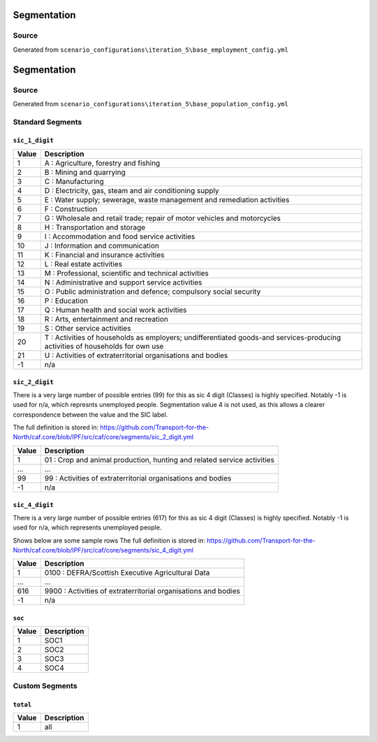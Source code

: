 Segmentation
############

Source
======
Generated from ``scenario_configurations\iteration_5\base_employment_config.yml``

Segmentation
############

Source
======
Generated from ``scenario_configurations\iteration_5\base_population_config.yml``

Standard Segments
=================
``sic_1_digit``
-----------

.. list-table::
   :header-rows: 1

   * - Value
     - Description
   * - 1 
     - A : Agriculture, forestry and fishing
   * - 2
     - B : Mining and quarrying
   * - 3
     - C : Manufacturing
   * - 4
     - D : Electricity, gas, steam and air conditioning supply
   * - 5
     - E : Water supply; sewerage, waste management and remediation activities
   * - 6
     - F : Construction
   * - 7
     - G : Wholesale and retail trade; repair of motor vehicles and motorcycles
   * - 8
     - H : Transportation and storage
   * - 9
     - I : Accommodation and food service activities
   * - 10
     - J : Information and communication
   * - 11
     - K : Financial and insurance activities
   * - 12
     - L : Real estate activities
   * - 13
     - M : Professional, scientific and technical activities
   * - 14
     - N : Administrative and support service activities
   * - 15
     - O : Public administration and defence; compulsory social security
   * - 16
     - P : Education
   * - 17
     - Q : Human health and social work activities
   * - 18
     - R : Arts, entertainment and recreation
   * - 19
     - S : Other service activities
   * - 20
     - T : Activities of households as employers; undifferentiated goods-and services-producing activities of households for own use
   * - 21
     - U : Activities of extraterritorial organisations and bodies
   * - -1
     - n/a


``sic_2_digit``
-----------
There is a very large number of possible entries (99) for this as sic 4 digit (Classes) is highly specified.
Notably -1 is used for n/a, which represnts unemployed people.
Segmentation value 4 is not used, as this allows a clearer correspondence between the value and the SIC label.

The full definition is stored in:
https://github.com/Transport-for-the-North/caf.core/blob/IPF/src/caf/core/segments/sic_2_digit.yml

.. list-table::
   :header-rows: 1

   * - Value
     - Description
   * - 1
     - 01 : Crop and animal production, hunting and related service activities
   * - ...
     - ...
   * - 99
     - 99 : Activities of extraterritorial organisations and bodies
   * - -1
     - n/a

``sic_4_digit``
----------
There is a very large number of possible entries (617) for this as sic 4 digit (Classes) is highly specified.
Notably -1 is used for n/a, which represents unemployed people.

Shows below are some sample rows
The full definition is stored in:
https://github.com/Transport-for-the-North/caf.core/blob/IPF/src/caf/core/segments/sic_4_digit.yml

.. list-table::
   :header-rows: 1

   * - Value
     - Description
   * - 1
     - 0100 : DEFRA/Scottish Executive Agricultural Data
   * - ...
     - ...
   * - 616
     - 9900 : Activities of extraterritorial organisations and bodies
   * - -1
     - n/a


``soc``
-------

.. list-table::
   :header-rows: 1

   * - Value
     - Description
   * - 1
     - SOC1
   * - 2
     - SOC2
   * - 3
     - SOC3
   * - 4
     - SOC4


Custom Segments
===============

``total``
---------

.. list-table::
   :header-rows: 1

   * - Value
     - Description
   * - 1
     - all
